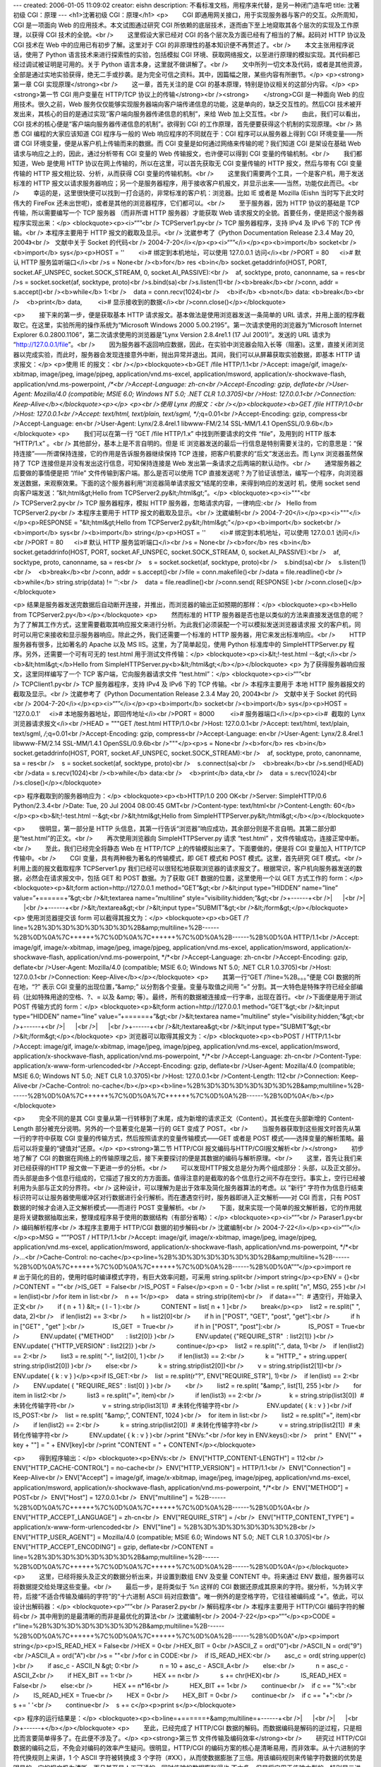 ---
created: 2006-01-05 11:09:02
creator: eishn
description: 不看标准文档，用程序来代替，是另一种闭门造车吧
title: 沈著初级 CGI：原理
---
<h1>沈著初级 CGI：原理</h1>
<p>        CGI 即通用网关接口，用于实现服务器与客户的交互。众所周知，CGI 是一项面向 Web 的应用技术。本文试图通过研究 CGI 所依赖的底层技术，逐而由下至上地窥取其各个层次的实现及工作原理，以获得 CGI 技术的全貌。<br />        这里假设大家已经对 CGI 的各个层次及方面已经有了相当的了解。起码对 HTTP 协议及 CGI 技术在 Web 中的应用已有初步了解。这里对于 CGI 的非原理性的基本知识便不再赘述了。<br />        本文主张用程序说话，使用了 Python 语言技术来进行探索性的实验，包括模拟 CGI 环境、获取网络报文，以至进行原理的模拟实现。其代码都已经过调试被证明是可用的。关于 Python 语言本身，这里就不做讲解了。<br />        文中所列一切文本及代码，或者是其他资源，全部是通过实地实验获得，绝无二手或抄袭。是为完全可信之资料。其中，因篇幅之限，某些内容有所删节。</p>
<p><strong>第一章 CGI 实现原理</strong><br />        这一章，首先关注的是 CGI 的基本原理，特别是协议相关的这部分内容。</p>
<p><strong>第一节 CGI 用户变量在 HTTP/TCP 协议上的传输</strong><br /><strong>        </strong>CGI 是一种面向 Web 的应用技术。很久之前，Web 服务仅仅能够实现服务器端向客户端传递信息的功能，这是单向的，缺乏交互性的。然后CGI 技术被开发出来，其核心的目的是通过实现“客户端向服务器传递信息的机制”，来给 Web 加上交互性。<br />        由此，我们可以看出，CGI 技术的核心便是“客户端向服务器传递信息的机制”。欲得到 CGI 的工作原理，首先便要获得这个机制的实现原理。<br />        
熟悉 CGI 编程的大家应该知道 CGI 程序与一般的 Web 响应程序的不同就在于：CGI 程序可以从服务器上得到 CGI 环境变量——所谓
CGI 环境变量，便是从客户机上传输而来的数据。而 CGI 变量是如何通过网络来传输的呢？我们知道 CGI 是架设在基础 Web
请求与响应之上的，因此，通过分析带有 CGI 变量的 Web 传输报文，也许便可以得到 CGI 变量的传输机制。<br />        我们都知道，Web 是使用 HTTP 协议在网上传输的，所以在这里，可以首先获取无 CGI 变量传输的 HTTP 报文，然后与带有 CGI 变量传输的 HTTP 报文相比较、分析，从而获得 CGI 变量的传输机制。<br />        这里我们需要两个工具，一个是客户机，用于发送标准的 HTTP 报文以请求服务器响应；另一个是服务器程序，用于接收客户机报文，并显示出来——当然，功能仅此而已。<br />        幸运的是，这里很快便可以找到一打合适的，非常标准的客户机：浏览器。比如 IE 或者是 Mozilla (Eishn 当时写下此文时伟大的 FireFox 还未出世呢)，或者是其他的浏览器程序，它们都可以。<br />        至于服务器，因为 HTTP 协议的基础是 TCP 传输，所以需要编写一个 TCP 服务器 （而非所谓 HTTP 服务器）才能获取 Web 请求报文的全貌。首要任务，便是把这个服务器程序实现出来：</p>
<blockquote><p><i>“””<br /> TCPServer1.py<br /> TCP 服务器程序，支持 IPv4 及 IPv6 下的 TCP 传输。<br /> 本程序主要用于 HTTP 报文的截取及显示。<br /> 沈崴参考了《Python Documentation Release 2.3.4 May 20, 2004》<br />   文献中关于 Socket 的代码<br /> 2004-7-20</i></p><p><i>“””</i></p><p><b>import</b> socket<br /><b>import</b> sys</p><p>HOST = ''        <i># 绑定到本机地址，可以使用 127.0.0.1 访问</i><br />PORT = 80      <i># 默认 HTTP 服务监听端口</i><br />s = None<br /><b>for</b> res <b>in</b> socket.getaddrinfo(HOST, PORT, socket.AF_UNSPEC, socket.SOCK_STREAM, 0, socket.AI_PASSIVE):<br />    af, socktype, proto, canonname, sa = res<br />s = socket.socket(af, socktype, proto)<br />s.bind(sa)<br />s.listen(1)<br /><b>break</b><br />conn, addr = s.accept()<br /><b>while</b> 1:<br />    data = conn.recv(1024)<br />    <b>if</b> <b>not</b> data: <b>break</b><br />    <b>print</b> data,         <i># 显示接收到的数据</i><br />conn.close()</p></blockquote>



<p>        接下来的第一步，便是获取基本 HTTP 请求报文。基本做法是使用浏览器发送一条简单的 URL
请求，并用上面的程序截取它。在这里，实验所用的操作系统为“Microsoft Windows 2000
5.00.2195”。第一次请求使用的浏览器为”Microsoft Internet Explorer
6.0.2800.1106”，第二次请求使用的浏览器是”Lynx Version 2.8.4re1.1 (17 Jul 2001)”。发送的
URL 请求为 “http://127.0.0.1/file”。<br />        因为服务器不返回响应数据，因此，在实验中浏览器会陷入长等（阻塞)。这里，直接关闭浏览器以完成实验，而此时，服务器会发现连接意外中断，抛出异常并退出。其间，我们可以从屏幕获取实验数据，即基本 HTTP 请求报文：</p>
<p>使用 IE 的报文：<br /></p><blockquote><b>GET /file HTTP/1.1<br />Accept:
image/gif, image/x-xbitmap, image/jpeg, image/pjpeg,
application/vnd.ms-excel, application/msword,
application/x-shockwave-flash, application/vnd.ms-powerpoint, */*<br />Accept-Language: zh-cn<br />Accept-Encoding: gzip, deflate<br />User-Agent: Mozilla/4.0 (compatible; MSIE 6.0; Windows NT 5.0; .NET CLR 1.0.3705)<br />Host: 127.0.0.1<br />Connection: Keep-Alive</b></blockquote><p></p>
<p><br />使用 Lynx 的报文：<br /></p><blockquote><b>GET /file HTTP/1.0<br />Host: 127.0.0.1<br />Accept: text/html, text/plain, text/sgml, */*;q=0.01<br />Accept-Encoding: gzip, compress<br />Accept-Language: en<br />User-Agent: Lynx/2.8.4rel.1 libwww-FM/2.14 SSL-MM/1.4.1 OpenSSL/0.9.6b</b></blockquote>
<p>        我们可以在第一行 ”GET /file HTTP/1.x” 中找到所要请求的文件 “file”，及用到的 HTTP 版本 “HTTP/1.x” 。<br />        
其他部分，基本上是不言自明的。但是 IE
浏览器发送的最后一行信息是特别需要关注的，它的意思是：“保持连接”——所谓保持连接，它的作用是告诉服务器继续保持 TCP
连接，把客户机要求的“后文”发送出去。而 Lynx 浏览器虽然保持了 TCP 连接但是并没有发出这行信息，可知保持连接是 Web
发出第一条请求之后两端的默认动作。<br />        通常服务器之后要做的事情便是把 “/file” 文件传输到客户端。那么是否可以使用
TCP
直接发送呢？为了验证该想法，编写一个程序，向浏览器发送数据，来观察效果。下面的这个服务器利用“浏览器简单请求报文”结尾的空串，来得到响应的发送时
机，使用 socket send 向客户端发送：”&lt;html&gt;Hello from
TCPServer2.py&lt;/html&gt;”。</p>
<blockquote><p><i>"""<br /> TCPServer2.py<br /> TCP 服务器程序，模拟 HTTP 服务器，忽略请求内容，一律响应:<br />   Hello from TCPServer2.py<br /> 本程序主要用于 HTTP 报文的截取及显示。<br /> 沈崴编制<br /> 2004-7-20</i></p><p><i>"""</i></p><p>RESPONSE = "&lt;html&gt;Hello from TCPServer2.py&lt;/html&gt;"</p><p><b>import</b> socket<br /><b>import</b> sys<br /><b>import</b> string</p><p>HOST = ''        <i># 绑定到本机地址，可以使用 127.0.0.1 访问</i><br />PORT = 80      <i># 默认 HTTP 服务监听端口</i><br />s = None<br /><b>for</b> res <b>in</b> socket.getaddrinfo(HOST, PORT, socket.AF_UNSPEC, socket.SOCK_STREAM, 0, socket.AI_PASSIVE):<br />    af, socktype, proto, canonname, sa = res<br />    s = socket.socket(af, socktype, proto)<br />    s.bind(sa)<br />    s.listen(1)<br />    <b>break</b><br />conn, addr = s.accept()<br />file = conn.makefile()<br />data = file.readline()<br /><b>while</b> string.strip(data) != '':<br />    data = file.readline()<br />conn.send( RESPONSE )<br />conn.close()</p></blockquote>




<p> 结果是服务器发送完数据后自动断开连接，并推出，而浏览器的输出正如预期的那样：</p>
<blockquote><p><b>Hello from TCPServer2.py</b></p></blockquote>
<p>        然而标准的 HTTP
服务器是否也是以类似的方法来直接发送信息的呢？为了了解其工作方式，这里需要截取其响应报文来进行分析。为此我们必须装配一个可以模拟发送浏览器请求报
文的客户机，同时可以用它来接收和显示服务器响应。除此之外，我们还需要一个标准的 HTTP 服务器，用它来发出标准响应。<br />        HTTP 服务器有很多，比如著名的 Apache 以及 MS IIS。这里，为了简单起见，使用 Python 标准库中的 SimpleHTTPServer.py 程序。另外，还需要一个可有可无的 test.html 用于测试文件传输：</p>
<blockquote><p><i>&lt;!-test.html --&gt;</i><br /><b>&lt;html&gt;</b>Hello from SimpleHTTPServer.py<b>&lt;/html&gt;</b></p></blockquote>
<p> 为了获得服务器响应报文，这里同样编写了一个 TCP 客户端，它向服务器请求文件 “test.html”：</p>
<blockquote><p><i>“””<br /> TCPClient1.py<br /> TCP 服务器程序，支持 IPv4 及 IPv6 下的 TCP 传输。<br /> 本程序主要用于 本地 HTTP 服务器报文的截取及显示。<br /> 沈崴参考了《Python Documentation Release 2.3.4 May 20, 2004》<br />   文献中关于 Socket 的代码<br /> 2004-7-20</i></p><p><i>“””</i></p><p><b>import</b> socket<br /><b>import</b> sys</p><p>HOST = '127.0.0.1'     <i># 本地服务器地址，即回传地址</i><br />PORT = 8000         <i># 服务器端口</i></p><p><i>#  截取的 Lynx 浏览器请求报文</i><br />HEAD = """GET /test.html HTTP/1.0<br />Host: 127.0.0.1<br />Accept: text/html, text/plain, text/sgml, */*;q=0.01<br />Accept-Encoding: gzip, compress<br />Accept-Language: en<br />User-Agent: Lynx/2.8.4rel.1 libwww-FM/2.14 SSL-MM/1.4.1 OpenSSL/0.9.6b<br />"""</p><p>s = None<br /><b>for</b> res <b>in</b> socket.getaddrinfo(HOST, PORT, socket.AF_UNSPEC, socket.SOCK_STREAM):<br />    af, socktype, proto, canonname, sa = res<br />    s = socket.socket(af, socktype, proto)<br />    s.connect(sa)<br />    <b>break</b><br />s.send(HEAD)<br />data = s.recv(1024)<br /><b>while</b> data:<br />    <b>print</b> data,<br />    data = s.recv(1024)<br />s.close()</p></blockquote>





<p> 程序截取到的服务器响应为：</p>
<blockquote><p><b>HTTP/1.0 200 OK<br />Server: SimpleHTTP/0.6 Python/2.3.4<br />Date: Tue, 20 Jul 2004 08:00:45 GMT<br />Content-type: text/html<br />Content-Length: 60</b></p><p><b>&lt;!-test.html --&gt;<br />&lt;html&gt;Hello from SimpleHTTPServer.py&lt;/html&gt;</b></p></blockquote>

<p>        很明显，第一部分是 HTTP 头信息，其第一行告诉“浏览器”响应成功，其余部分则是不言自明。其第二部分即是“test.html”的正文。<br />        再次使用浏览器向 SimpleHTTPServer.py 请求 “test.html” ，文件传输成功，连接正常中断。<br />        至此，我们已经完全将静态 Web 在 HTTP/TCP 上的传输模拟出来了。下面要做的，便是将 CGI 变量加入 HTTP/TCP 传输中。<br />        CGI 变量，具有两种极为著名的传输模式，即 GET 模式和 POST 模式。这里，首先研究 GET 模式。<br />        
利用上面的报文截取程序 TCPServer1.py
我们已经可以很轻松地获取浏览器的请求报文了。根据常识，客户机向服务器发送的数据，必然会在请求报文中，包括 GET 和 POST 数据。为了获取
GET 数据的位置，这里使用一个以 GET 方式工作的 form：</p>
<blockquote><p>&lt;form action=http://127.0.0.1 method=”GET”&gt;<br />&lt;input type=”HIDDEN” name=”line” value=”+======+”&gt;<br />&lt;textarea name=”multiline” style=”visibility:hidden;”&gt;<br />+------+<br />|      |<br />|      |<br />+------+<br />&lt;/textarea&gt;<br />&lt;input type=”SUBMIT”&gt;<br />&lt;/form&gt;</p></blockquote>
<p> 使用浏览器提交该 form 可以截得其报文为：</p>
<blockquote><p><b>GET
/?line=%2B%3D%3D%3D%3D%3D%3D%2B&amp;multiline=%2B------%2B%0D%0A%7C++++++%7C%0D%0A%7C++++++%7C%0D%0A%2B------%2B%0D%0A
HTTP/1.1<br />Accept: image/gif, image/x-xbitmap, image/jpeg,
image/pjpeg, application/vnd.ms-excel, application/msword,
application/x-shockwave-flash, application/vnd.ms-powerpoint, */*<br />Accept-Language: zh-cn<br />Accept-Encoding: gzip, deflate<br />User-Agent: Mozilla/4.0 (compatible; MSIE 6.0; Windows NT 5.0; .NET CLR 1.0.3705)<br />Host: 127.0.0.1<br />Connection: Keep-Alive</b></p></blockquote>
<p>        其第一行“GET /?line=%2B。。。”便是 CGI 数据的所在地，“?” 表示 CGI
变量的出现位置，”&amp;” 以分割各个变量。变量与取值之间用 ”=” 分割。其一大特色是特殊字符已经全部编码（比如特殊用途的空格、?、=
以及 &amp; 等）。最终，所有的数据被连接成一行字串，出现在首行。<br />下面便是用于测试 POST 传输方式的 form：</p>
<blockquote><p>&lt;form action=http://127.0.0.1 method=”GET”&gt;<br />&lt;input type=”HIDDEN” name=”line” value=”+======+”&gt;<br />&lt;textarea name=”multiline” style=”visibility:hidden;”&gt;<br />+------+<br />|      |<br />|      |<br />+------+<br />&lt;/textarea&gt;<br />&lt;input type=”SUBMIT”&gt;<br />&lt;/form&gt;</p></blockquote>
<p> 浏览器可以取得其报文为：</p>
<blockquote><p><b>POST / HTTP/1.1<br />Accept: image/gif,
image/x-xbitmap, image/jpeg, image/pjpeg, application/vnd.ms-excel,
application/msword, application/x-shockwave-flash,
application/vnd.ms-powerpoint, */*<br />Accept-Language: zh-cn<br />Content-Type: application/x-www-form-urlencoded<br />Accept-Encoding: gzip, deflate<br />User-Agent: Mozilla/4.0 (compatible; MSIE 6.0; Windows NT 5.0; .NET CLR 1.0.3705)<br />Host: 127.0.0.1<br />Content-Length: 112<br />Connection: Keep-Alive<br />Cache-Control: no-cache</b></p><p><b>line=%2B%3D%3D%3D%3D%3D%3D%2B&amp;multiline=%2B------%2B%0D%0A%7C++++++%7C%0D%0A%7C++++++%7C%0D%0A%2B------%2B%0D%0A</b></p></blockquote>

<p>        完全不同的是其 CGI 变量从第一行转移到了末尾，成为新增的请求正文（Content）。其长度在头部新增的 Content-Length 部分被充分说明。另外的一个显著变化是第一行的 GET 变成了 POST。<br />        当服务器获取到这些报文时首先从第一行的字符中获取 CGI 变量的传输方式，然后按照请求的变量传输模式——GET 或者是 POST 模式——选择变量的解析策略。最后可以将变量的“键值对”还原。</p>
<p><strong>第二节 HTTP/CGI 报文编码与HTTP/CGI报文解析<br /></strong>        初步地了解了 CGI 的数据在网络上的传输原理之后，接下来要探讨的便是其数据的编码与解析原理。<br />        这里，首先让我们来对已经获得的HTTP 报文做一下更进一步的分析。<br />        可以发现HTTP报文总是分为两个组成部分：头部，以及正文部分。而头部是由多个信息行组成的，它描述了报文的方方面面。值得注意的是截取的各个信息行之间不存在空行。事实上，空行已经被利用为头部与正文的分界符。<br />        
这种设计，可以理解为是出于效率及简化服务器算法的考虑。以 ”新行”
字符作为信息行结束标识符可以让服务器使用缓冲区对行数据进行全行解析。而在遭遇空行时，服务器即进入正文解析——对 CGI 而言，只有 POST
数据的时候才会进入正文解析模式——而进行 POST 变量解析。<br />        下面，就来实现一个简单的报文解析器，它的作用就是将关键数据抽取出来，整理成程序易于使用的数据结构（有部分省略）：</p>
<blockquote><p><i>“””<br /> Paraser1.py<br /> 编码解析程序<br /> 本程序主要用于 HTTP/CGI 数据的初步解码<br /> 沈崴编制<br /> 2004-7-22</i></p><p><i>“””</i></p><p>MSG = “””POST / HTTP/1.1<br />Accept: image/gif,
image/x-xbitmap, image/jpeg, image/pjpeg, application/vnd.ms-excel,
application/msword, application/x-shockwave-flash,
application/vnd.ms-powerpoint, */*<br />…<br />Cache-Control: no-cache</p><p>line=%2B%3D%3D%3D%3D%3D%3D%2B&amp;multiline=%2B------%2B%0D%0A%7C++++++%7C%0D%0A%7C++++++%7C%0D%0A%2B------%2B%0D%0A”””</p><p>import re       # 出于简化的目的，使用时临时编译模式字符，有巨大效率问题，可采用 string.split<br />import string</p><p>ENV = {}<br />CONTENT = ""<br />IS_GET  = False<br />IS_POST = False</p><p>n = 0 - 1<br />list = re.split( "\n", MSG, 255 )<br />l = len(list)<br />for item in list:<br />    n += 1</p><p>    data = string.strip(item)<br />    if data=="":  # 遇空行，开始录入正文<br />        if ( n + 1 ) &lt;= ( l - 1 ):<br />            CONTENT = list[ n + 1 ]<br />        break</p><p>    list2 = re.split(" ", data, 2)<br />    if len(list2) == 3:<br />        h = list2[0]<br />        if h in ["POST", "GET", "post", "get"]:<br />            if h in ["GET" , "get" ]:<br />                IS_GET  = True<br />            if h in ["POST", "post"]:<br />                IS_POST = True<br />            ENV.update( {"METHOD"       : list2[0]} )<br />            ENV.update( {"REQUIRE_STR"  : list2[1]} )<br />            ENV.update( {"HTTP_VERSION" : list2[2]} )<br />            continue</p><p>    list2 = re.split(":", data, 1)<br />    if len(list2) == 2:<br />        list3 = re.split( "-", list2[0], 1 )<br />        if len(list3) == 2:<br />            k = "HTTP_" + string.upper( string.strip(list2[0]) )<br />        else:<br />            k = string.strip(list2[0])<br />        v = string.strip(list2[1])<br />        ENV.update( { k : v } )</p><p>if IS_GET:<br />    list = re.split(r"\?", ENV["REQUIRE_STR"], 1)<br />    if len(list) == 2:<br />        ENV.update( { "REQUIRE_RES" : list[0] } )<br />        <br />        list2 = re.split( "&amp;", list[1], 255 )<br />        for item in list2:<br />            list3 = re.split("=", item)<br />            if len(list3) == 2:<br />                k = string.strip(list3[0])  # 未转化传输字符<br />                v = string.strip(list3[1])  # 未转化传输字符<br />                ENV.update( { k : v } )<br />if IS_POST:<br />    list = re.split( "&amp;", CONTENT, 1024 )<br />    for item in list:<br />        list2 = re.split("=", item)<br />        if len(list2) == 2:<br />            k = string.strip(list2[0])  # 未转化传输字符<br />            v = string.strip(list2[1])  # 未转化传输字符<br />            ENV.update( { k : v } )<br />print "ENVs:"<br />for key in ENV.keys():<br />    print "  ENV[\"" + key + "\"] = " + ENV[key]<br />print "CONTENT = " + CONTENT</p></blockquote>










<p>        得到程序输出：</p>
<blockquote><p>ENVs:<br />  ENV["HTTP_CONTENT-LENGTH"] = 112<br />  ENV["HTTP_CACHE-CONTROL"] = no-cache<br />  ENV["HTTP_VERSION"] = HTTP/1.1<br />  ENV["Connection"] = Keep-Alive<br /> 
ENV["Accept"] = image/gif, image/x-xbitmap, image/jpeg, image/pjpeg,
application/vnd.ms-excel, application/msword,
application/x-shockwave-flash, application/vnd.ms-powerpoint, */*<br />  ENV["METHOD"] = POST<br />  ENV["Host"] = 127.0.0.1<br />  ENV["multiline"] = %2B------%2B%0D%0A%7C++++++%7C%0D%0A%7C++++++%7C%0D%0A%2B------%2B%0D%0A<br />  ENV["HTTP_ACCEPT_LANGUAGE"] = zh-cn<br />  ENV["REQUIRE_STR"] = /<br />  ENV["HTTP_CONTENT_TYPE"] = application/x-www-form-urlencoded<br />  ENV["line"] = %2B%3D%3D%3D%3D%3D%3D%2B<br />  ENV["HTTP_USER_AGENT"] = Mozilla/4.0 (compatible; MSIE 6.0; Windows NT 5.0; .NET CLR 1.0.3705)<br />  ENV["HTTP_ACCEPT_ENCODING"] = gzip, deflate<br />CONTENT = line=%2B%3D%3D%3D%3D%3D%3D%2B&amp;multiline=%2B------%2B%0D%0A%7C++++++%7C%0D%0A%7C++++++%7C%0D%0A%2B------%2B%0D%0A</p></blockquote>
<p>        这里，已经将报头及正文的数据分析出来，并设置到数组 ENV 及变量 CONTENT 中。将来通过 ENV 数组，服务器可以将数据提交给处理这些变量。<br />        最后一步，是将类似于 %n 这样的 CGI 数据还原成其原来的字符。据分析，%为转义字符，后接“不适合传输及编码的字符”的“十六进制 ASCII 码对应数值”。唯一例外的是空格字符，它往往被编码成 “+”。依此，可以设计出解码器：</p>
<blockquote><p>“””<br /> Paraser2.py<br /> 解码程序<br /> 本程序主要用于 HTTP/CGI 编码字符的解码<br /> 其中用到的是最清晰的而非是最优化的算法<br /> 沈崴编制<br /> 2004-7-22</p><p>“””</p><p>CODE = r"line=%2B%3D%3D%3D%3D%3D%3D%2B&amp;multiline=%2B------%2B%0D%0A%7C++++++%7C%0D%0A%7C++++++%7C%0D%0A%2B------%2B%0D%0A"</p><p>import string</p><p>IS_READ_HEX = False<br />HEX = 0<br />HEX_BIT = 0<br />ASCII_Z = ord("0")<br />ASCII_N = ord("9")<br />ASCII_A = ord("A")<br />s = ""<br />for c in CODE:<br />    if IS_READ_HEX:<br />        asc_c = ord( string.upper(c) )<br />        if asc_c - ASCII_N &gt; 0:<br />            n = 10 + asc_c - ASCII_A<br />        else:<br />            n = asc_c - ASCII_Z<br />        if HEX_BIT == 1:<br />            HEX += n<br />            s += chr(HEX)<br />            IS_READ_HEX = False<br />        else:<br />            HEX += n*16<br />            HEX_BIT += 1<br />        continue<br />    if c == "%":<br />        IS_READ_HEX = True<br />        HEX = 0<br />        HEX_BIT = 0<br />        continue<br />    if c == "+":<br />        s += ' '<br />        continue<br />    s += c</p><p>print s</p></blockquote>





<p> 程序的运行结果是：</p>
<blockquote><p><b>line=+======+&amp;multiline=+------+<br />|      |<br />|      |<br />+------+</b></p></blockquote>
<p>        至此，已经完成了 HTTP/CGI 数据的解码。而数据编码是解码的逆过程，只是相比而言要简单得多了。在此便不涉及了。</p>
<p><strong>第三节 文件传输及编码效率</strong><br />        研究过 HTTP/CGI
数据的编码之后，不免会对编码的效率产生疑问。很明显，HTTP/CGI 的编码方案的核心是清晰易用，而非效率。从十六进制的字符代换规则上来讲，1
个 ASCII 字符被转换成 3
个字符（#XX），从而使数据膨胀了三倍。用该编码规则来传输字符数据的优势是明显的，它的报文极为清晰，而且甚至是人工可读的，同时传输的数据膨胀得也
不太多。但是将它用于传输大型的，特别是二进制的文件却是非常不明智的。象二进制的文件，大多数的数据是需要转换的非显示字符，所以数据会明显地膨胀。<br />        因此，可以假定 HTTP/CGI 对文件的传输采用了更为高效的编码。<br />        这里，就试着使用前面的报文截取工具来截取包含文件的传输报文——首先上场的是文本文件。下面就使用 IE 来进行文件发送。<br />        这是发送的文件的内容（这里取名为 doc.gif ，当然，不是图片）：</p>
<p><a href="mailto:1234abcd%21@#$">1234abcd!@#$</a>()-=:”</p>
<p> 这是发送表单：</p>
<p>&lt;html&gt;<br />&lt;form enctype="multipart/form-data" action="<a href="http://127.0.0.1/">http://127.0.0.1</a>" method="post"&gt;<br />&lt;input type="file" name="test_file"&gt;&lt;br&gt;<br />&lt;input type="submit"&gt;<br />&lt;/form&gt;<br />&lt;/html&gt;</p>
<p> 由此获得报文（节选）：</p>
<p>POST / HTTP/1.1<br />Accept: image/gif,
image/x-xbitmap, image/jpeg, image/pjpeg, application/vnd.ms-excel,
application/msword, application/x-shockwave-flash,
application/vnd.ms-powerpoint, */*<br />…<br />Content-Type: multipart/form-data; boundary=---------------------------7d439d362703b2<br />…<br />Cache-Control: no-cache</p>
<p>-----------------------------7d439d362703b2<br />Content-Disposition: form-data; name="test_file"; filename="D:\home\project\CGI 工作原理\doc.gif"<br />Content-Type: text/plain</p>
<p><a href="mailto:1234abcd%21@#$">1234abcd!@#$</a>()-=:”<br />-----------------------------7d439d362703b2--</p>
<p>        很明显，文件使用一个长标识串（”---------------------------7d439d362703b2”）来将
文件与正文分离出来。因为标识串被设计为是“文件中所没有的串”可以有效地分离文件，因此，在标识的范围，可以直接传输文件字符，而不用对它编码。<br />        在获得了编码方案之后，又进行了二进制文件的传输实验，过程在这里就省略了，其结果与文本传输没有任何不同。<br />        这似乎是一种优异的解决方法，既顾及了编码的清晰及易用性，又顾及了编码效率。然而，我们知道，一劳永逸的解决方案总是难求，问题总会在适当的时候层出不穷。<br /> 在许多年后，CGI 技术与新兴的 XML 技术开始结合。不久便产生了 XML-RPC 及 SOAP 这些规范。它们使用 XML 格式对数据进行封装，于是，便引入了意想不到的编码问题。这里，尤以 XML-RPC 为甚。<br />        首先建立 XML-RPC 服务器：</p>
<p>“””<br /> XMLRPCClient1.py<br /> 沈崴编制<br /> 2004-7-23</p>
<p>“””</p>
<p>import xmlrpclib<br />server = xmlrpclib.Server("<a href="http://127.0.0.1/">http://127.0.0.1</a>");<br />result = server.test("Hello from client.")</p>
<p> 如法炮制出请求报文：</p>
<p>POST /RPC2 HTTP/1.0<br />Host: 127.0.0.1<br />User-Agent: xmlrpclib.py/1.0.1 (by <a href="http://www.pythonware.com/">www.pythonware.com</a>)<br />Content-Type: text/xml<br />Content-Length: 166</p>
<p>&lt;?xml version='1.0'?&gt;<br />&lt;methodCall&gt;<br />&lt;methodName&gt;test&lt;/methodName&gt;<br />&lt;params&gt;<br />&lt;param&gt;<br />&lt;value&gt;&lt;string&gt;Hello from client.&lt;/string&gt;&lt;/value&gt;<br />&lt;/param&gt;<br />&lt;/params&gt;<br />&lt;/methodCall&gt;</p>
<p>        我想聪明的大家应该已经猜到，HTTP/CGI 编码方案本身是支持在报文正文中传递二进制数据及文件的——问题出在
XML-RPC 协议本身：它只支持 ASCII 码传输。这会使我们立即联想到使用 Base64 编码二进制数据。当然，这无疑是 XML-RPC
协议本身的一个巨型 BUG。<br />        至此，可以发现 HTTP/CGI
编码方案是以清晰性和易用性为设计的主导思想。其中并不包含加密及压缩的行为，一切基本上都是原汁原味的明文传输，然而这未必就是缺点。我们可以在传输之
前预先将数据进行加密和压缩，毕竟，HTTP/CGI 编码协定只负责传输，仅此而已。</p>
<p><strong>第四节 标准 CGI 与缓冲 CGI ：</strong><br />        向外部程序传递客户数据并接收其输出<br />        
当然，服务器自己全程处理所有的用户请求是不现实的，所以在现实生活中，服务器都习惯把客户请求提交给外部的 CGI
程序（或模块），然后再将它的处理结果返回给客户。确实，这是唯一可行的办法。但是问题也随之产生：服务器该怎样接口 CGI 处理程序？<br />        
（从作者 ”沈崴” 的个人观点出发）可能首先想到的是动态连接方式，亦即将 CGI
程序编译成共享库，对它进行运行期调用。或者使用解释型语言技术中的 eval 或者 exec
方法调用外部脚本或脚本中的处理函数。这都是可行的，并且也是曾经广泛实现的。然而这些方法与服务器的整合仍然过于紧密。最后，标准 CGI
作为一种被广泛接受的规范出现了，同时，大量的 CGI 处理工具向它靠拢。以至于在现实生活中，作为服务器就一定要提供标准 CGI
的接口，才成其为名正言顺的 CGI 服务器。标准CGI的概念，在此自然无须再阐述了。这里主要来研究一下它的实现。<br />        CGI 服务器端的核心问题，除了与客户端的交互，就是解决 CGI 变量及 CGI 响应在服务器与 CGI 程序间的传递。而标准 CGI 便是通过系统的标准调用来实现的。<br />        使用到的系统标准调用，主要包括系统环境变量的设置与读取，和标准输出。其中，环境变量负责向 CGI 程序传递客户的 CGI 请求数据，标准输出负责由 CGI 程序向服务器传递 CGI 响应数据。<br />        这里先将这一过程模拟出来。下面这个程序由服务器端和 CGI 程序<br />服务器端：</p>
<p>“””<br /> CGIDataTrans1.py<br /> 模拟调用外部 CGI 程序<br />  使用环境变量传递数据，使用标准输出返回数据。<br /> 沈崴编制<br /> 2004-7-23</p>
<p>“””</p>
<p>class TMyOut:<br />    def __init__(self):<br />        self.__s = ""<br />    def write(self, s):<br />        self.__s += s<br />    def readall(self):<br />        return self.__s</p>
<p>import sys<br />import os<br />myout = TMyOut()<br />save_stdout = sys.stdout</p>
<p>env = { "A1" : "Hello", "A2" : "world" }<br />os.environ.update(env)   # 设置环境变量<br />sys.stdout = myout  # 标准输出重定向</p>
<p>execfile("cgi_hello.py")</p>
<p>sys.stdout = save_stdout<br />print "myout : " + myout.readall()<br />raw_input()</p>
<p> CGI 程序：</p>
<p>“””<br /> cgi_hello.py<br /> 模拟 CGI 程序<br /> 沈崴编制<br /> 2004-7-23</p>
<p>“””</p>
<p>import os<br />s = os.environ["A1"] + " " + os.environ["A2"] + "!"<br />print s</p>
<p>        正如预料的那样，程序输出：</p>
<p>Hello world!</p>
<p>        实验成功。<br />        下面要做的，就是完成一个更为正规的实现。所谓“更为正规的实现”就是搞出一个支持多种编程语言的方案。介于 Win32 平台至今没有支持 fork ，所以这里使用管道来实现。</p>
<p>”””<br /> CallCGI2.py<br /> 使用管道实现模拟调用外部 CGI 程序<br />  使用环境变量传递数据，使用标准输出返回数据。<br /> 沈崴编制<br /> 2004-7-23</p>
<p>“””</p>
<p>import os<br />env = { "A1" : "Hello", "A2" : "world" }<br />os.environ.update(env)<br />fo = os.popen2("cgi_hello.exe")[1]<br />s  = fo.read()<br />fo.close()<br />print s</p>
<p> 下面是使用 C/C++ 语言编写的 CGI 程序，最后将其编译为 cgi_hello.exe 进行调用：</p>
<p>/*<br /> * cgi_hello.cpp<br /> * 模拟 CGI 程序<br /> * 沈崴编制<br /> * 2004-7-23<br /> */</p>
<p>#include &lt;iostream&gt;<br />#include &lt;stdlib.h&gt;</p>
<p>int main(int argc, char *argv[])<br />{<br />        char *A1, *A2;<br />        A1 = getenv("A1");<br />        A2 = getenv("A2");<br />        printf("%s %s!", A1, A2); <br />        return 0;<br />}</p>
<p>        亦如预料的那样，再次，程序输出：</p>
<p>Hello world!</p>
<p>        实验成功——当然，创建 ”cgi_hello.bat” ，内容是：@echo Hello world!，然后使用相同的方法来调用，也同样可以成功。<br />        最后，在 Unix 平台上，可以使用 fork 来实现（有部分省略）：</p>
<p>“””<br /> CallCGI3.py<br /> 使用多进程实现模拟调用外部 CGI 程序<br />  使用环境变量传递数据，使用标准输出返回数据。<br /> 沈崴编制<br /> 2004-7-23</p>
<p>“””</p>
<p>class TMyOut:<br />    …</p>
<p>import os<br />fo = TMyOut()<br />os.environ.update( { "A1" : "Hello", "A2" : "world" } )</p>
<p>os.fork()<br />os.dup2(fo, 1)<br />os.execve("cgi_hello", "", os.environ)</p>
<p>        至此，标准 CGI 中服务器与 CGI 程序间的数据交换原理，已经实现了。它可以通过标准接口调用一切支持标准 CGI
流程的外置程序，比如 PHP ASP C Shell Perl 等等。再加上前面所述的服务器与客户端通信、服务器 CGI 请求数据解析、CGI
响应报文的编码及生成，一个完整的标准 CGI 流程已经完成。<br />        除了标准 CGI
之外，世界上还存在着一种定义比较模糊的“缓冲 CGI”，它的机制是在服务器和 CGI
程序之间，加上一个输入输出缓冲区和一个缓冲区操作程序，通过他们，服务器与 CGI 程序进行数据交换。因为缓冲 CGI
并无特别的标准存在，所以，在此不深入研究了。</p>
<p><strong>第五节 加密，验证，还有其他的一些没有涉及到的 CGI 相关内容</strong><br />        上面，探讨了 CGI 的实现原理，包括数据传输及编码，服务器与 CGI 程序的数据交换等内容。其中所涉及到的数据，都是明文传输的，服务器也未对客户进行验证。下面，就对 CGI 数据的加密，及用户认证进行一点研讨。<br />        
我们都知道，建立两端通信真正有效的加密方式是公钥加密，但是其速度很慢，与之相反的是基于对称密钥体系的加密，它很快，但是无法用于建立通信，所以说，
在现实中，通信必然会混合这两种加密方式。它应该首先建立在公钥认证上，而后通过公钥认证的通信交换对称密钥，然后通过对称密钥体系建立数据传输。这是基
本的原理，但投入实用之前，还需整合数字证书及传输检测等技术，才能得到所需的安全性。<br />        在实际应用中，经常使用的一种加密传输方案是 SSL。由于这是一套比较复杂的方案，这里不便详细研究。<br />        
那么加密协议处于整个 HTTP/CGI
传输的哪一个层次中呢？为此，试着在浏览器中输入。”https://127.0.0.1:80”，以截取它发出的报文。结果，截取到一系列二进制字符，
至此已经完全可以猜测到 HTTP/CGI 数据传输是建立在 SSL 通信之上的，而非加密数据嵌入 HTTP/CGI 报文的这种情况。<br />        
有时候，服务器会要求客户提供身份验证信息。当然，可以通过 GET 和 POST 提交身份信息，但是显然也可以直接通过 HTTP
头部提供：这就是著名的 HTTP 头验证。HTTP
头部验证的实现非常简单，只需在头部添加用户、密码两项就可以了，服务器可以很容易地扩展出这个功能，在此也不赘述了。<br />        另外，据说新版的 HTTP 协议支持在一次 TCP 连接中进行多次报文交换，这里，对该项技术的必要性和实用性表示怀疑——当然，这是针对服务器明显的负载过重而言的。<br />        HTTP
还支持断点续传和多线程传输，这是通过在报头中添加 RANGE 信息条实现的，该信息行标明了返回内容数据的起始比特和结束比特。如同 HTTP
头部验证，既然服务器已经能够分析报文头部了，实现这个功能是非常容易的。同样，在客户端也是非常容易实现的。这里便不再赘述。<br />        最后，除了 form 之外，CGI 的输入方式还有 ISINDEX 一种，是非常不常用的。包括 HTML 及 MIME 在内的这几项技术和规范因为已经是普及的教育了，在这里也不作介绍了。</p>
<p><strong>第二章 CGI 服务器</strong><br />        如果要对 CGI 的工作原理作进一步的研究，那就需要深入 CGI 服务器的内部进行一番探究了。这一章，主要对服务器的实现进行探讨。</p>
<p><strong>第一节 速度瓶颈和性能提升</strong><br />        如果是一台 CGI 服务器，自然不能对工作和响应的速度置若罔闻。那么瓶颈和性能提升的空间在哪里呢？</p>
<p>1·CGI MIME 字符转换（非Multipart/Form-Data 类型的传输）<br />        既然是 CGI 服务器，当然要频繁处理客户端传输而来的数据，而大多数，是以 “%” 打头的十六进制数据。对这些数据的解析和转换，直接关系到响应的速度。在这种情况下，必须使用一点编程技巧了。<br /> 在 Python 中，如果没有特殊原因，urllib 中 quote_plus 及 unquote_plus 函数可以完全胜任这项工作。</p>
<p>2·容错式报文分析<br />        CGI 作为崇尚自由的互联网的技术家族中的一员，自然应该支持松散的，相对宽松的报文格式——即使报文不规范，甚至是有错误，也可以识别出来。但是要是真的那样做了，这就会变成一个大大的性能瓶颈。<br />        从另外一个方面来说，真要实现容错，也不是非常容易的。经过多次尝试，发现使用象上一节中的底层字符操作方法，做出一个具有起码速度性能的实现也是很困难的。<br />        于是求助于模式匹配的方法：</p>
<p>”””<br /> CGIServer.py part1<br /> 模式处理报文头部<br />及进行客户 CGI 变量解析<br /> 沈崴编制<br /> 2004-7-28<br />”””</p>
<p>import os     as __os<br />import time   as __time<br />import re     as __re<br />import string as __string<br />from _CGIServer import h2c</p>
<p>MAX_DATA_SIZE  = 1024 * 1024 * 10<br />MAX_DATA_COUNT = 256<br />CHAR_DIRTREE = "\\"</p>
<p>def parase_first_line( s ):<br /> # 解析 HTTP 报头第一行<br />    p = __re.compile( r"^ *(?P&lt;METHOD&gt;[^ ]+) *" )<br />    m = p.match( s )<br />    if( m ):<br />        METHOD = __string.upper( m.groupdict()["METHOD"] )<br />        if(   METHOD == "GET"  ):<br />           
p = __re.compile( r"^ *(?P&lt;METHOD&gt;[^ ]+) *(?P&lt;URL&gt;[^ \?]+)
*\? *(?P&lt;GET_DATA&gt;[^ \?]+) *(?P&lt;HTTP_VERSION&gt;[^ ]+) *$" )<br />            m = p.match( s )<br />            if( m ):<br />                d = m.groupdict()<br />                d.update( { "TYPE" : "GET", "METHOD" : "GET" } )<br />                return d<br />            p = __re.compile( r"^ *(?P&lt;METHOD&gt;[^ ]+) *(?P&lt;URL&gt;[^ ]+) *(?P&lt;HTTP_VERSION&gt;[^ ]+) *$" )<br />            m = p.match( s )<br />            if( m ):<br />                d = m.groupdict()<br />                d.update( { "TYPE" : "GET", "METHOD" : "GET" } )<br />                return d<br />        elif( METHOD == "POST" ):<br />            p = __re.compile( r"^ *(?P&lt;METHOD&gt;[^ ]+) *(?P&lt;URL&gt;[^ ]+) *(?P&lt;HTTP_VERSION&gt;[^ ]+) *$" )<br />            m = p.match( s )<br />            if( m ):<br />                d = m.groupdict()<br />                d.update( { "METHOD" : "POST", "TYPE" : "POST" } )<br />                return d<br />    return None</p>
<p>def parase_head_line( s ):<br /> # 解析除第一行外的 HTTP 报头<br />    items = __re.split( r";", s, MAX_DATA_COUNT )<br />    r = {}<br />    for item in items:<br />        p = __re.compile( r"^ *(?P&lt;KEY&gt;[^ :=]+) *[:=] *(?P&lt;VALUE&gt;[^ ]+) *" )<br />        m = p.match( item, 0 )<br />        if( m ):<br />            d = m.groupdict()<br />            if( len( d["KEY"] ) &gt; 64 ):<br />                return None<br />            p = __re.compile( r"^ *[^-]+-" )<br />            m = p.match( d["KEY"] )<br />            if( m ):<br />                r.update( { "HTTP_" + __string.upper( d["KEY"] ) : d["VALUE"] } )<br />                r.update( { __string.upper( __string.replace( d["KEY"], '-', '_' ) ) : d["VALUE"] } )</p>
<p><br />    if r != {}:<br />        return r<br />    return None</p>
<p>def parase_normal_data( s ):<br /> # 解析客户传递的 CGI 变量<br />    items = __re.split( r"&amp;", s, MAX_DATA_COUNT )<br />    p = __re.compile(r"^(?P&lt;KEY&gt;[^=]+)=(?P&lt;VALUE&gt;[^=]+)$")<br />    r = {}<br />    for item in items:<br />        m = p.match( item )<br />        if( m ):<br />            d = m.groupdict()<br />            r.update( { h2c( d["KEY"] ) : h2c( d["VALUE"] ) } )<br />    if r != {}:<br />        return r<br />return None</p>
<p>        很勉强，它可以处理除了拼写错误之外的几乎所有的报文了。它的速度完全依赖于模式处理模块的运行速度，这似乎是目前少数可行的方法之一了。把速度与模式技术发展绑在一起，随着该技术的发展，不断获益。<br />        不过可以理解的是当前的商用服务器并不需要这个级别的容错性能，他们将对标准报文格式进行特别优化以提升性能。<br />        当然容易遗忘的是容错技术的真正困难在于：安全性。复杂的算法必然造成巨大安全漏洞；同时，性能上一有拖沓，极易被利用，被作为报文炸弹的标靶。</p>
<p>3·大部头数据与 Multipart/Form-Data<br />        我们都知道，标准 CGI 通过环境变量传递数据，但是如果数据巨大呢？<br />        如果将数据直接放进环境变量，似乎是可行的，但前提是需要系统支持，大开环境变量缓冲区。这时，资源负载完全转移到操作系统中。<br />        
如果让我们来设计操作系统，肯定不至于蠢到直接把数据储存在内存中——起码使用虚拟内存来储存。一般而言操作系统必然会将数据转存在外部的临时文件中——
而本来意义上的环境变量，实在是应该储存在内存中才是啊——所以，理应假定处理大部头数据是操作系统所不情愿的。<br />        好了，轮到服务器处理了。<br />        如何设计数据存储策略，一个不用想就知道的方案是将数据保存在外部的临时文件中，然后设置环境变量指向该文件。此，之谓“服务器扩展”——也就是说，如果服务器设计师是我们，那我们自然可以发挥天马行空的想象力搞出一套非常漂亮的方案和机制来。<br />        对付大型数据，主要的战场是 Multipart/Form-Data ，因为它开门见山就承认自己是大部头了，而其他格式的数据如果超出规定大小顶多可以说它超过规定缓冲长度而不理它。<br />在第一章，已经见识过这种格式的数据报了，现在，便来解析它：</p>
<p> </p>
<p>”””<br /> CGIServer.py part2<br /> 处理 Multipart/Form-Data 格式数据<br />  其中parase_multipart_form_data_body<br />因为时间原因，未完全解密传输格式，<br />这对文本数据影响较小，但对二进制数据的还原影响较大。<br /> 沈崴编制<br /> 2004-7-28<br />”””</p>
<p>import os     as __os<br />import time   as __time<br />import re     as __re<br />import string as __string<br />from _CGIServer import h2c</p>
<p>MAX_DATA_SIZE  = 1024 * 1024 * 10<br />MAX_DATA_COUNT = 256<br />CHAR_DIRTREE = "\\"</p>
<p>def parase_multipart_form_data_head_line( s ):<br /> # 解析每个数据段的段头部<br />    items = __re.split( ';', s, MAX_DATA_COUNT )<br />    r = {}<br />    for item in items:<br />        p = __re.compile( r"^ *(?P&lt;KEY&gt;[^ :=]+) *[:=] *(?P&lt;VALUE&gt;[^ ].*[^ ]) *" )<br />        m = p.match( item, 0 )<br />        if( m ):<br />            d = m.groupdict()<br />            if( len( d["KEY"] ) &gt; 64 ):<br />                return None<br />            p = __re.compile( r"^ *[^-]+-" )<br />            m = p.match( d["KEY"] )<br />            if( m ):<br />               
r.update( { __string.upper( __string.replace( d["KEY"], '-', '_' ) ) :
__string.replace( d["VALUE"], '\"', '' ) } )<br />            else:<br />                r.update( { __string.upper( d["KEY"] ) : __string.replace( d["VALUE"], '\"', '' ) } )<br />    if r != {}:<br />        return r<br />return None</p>
<p>def parase_multipart_form_data_body( file, boundary ):<br /> # 解析数据段，传入文件格式的报文，或片段、以及数据段分割符。<br />    boundary_begin = boundary<br />    boundary_end   = boundary + "--"<br />    r = {}</p>
<p>    data = file.readline()<br />    while data:<br />        if __string.strip( data ) != boundary_begin:<br />            data = file.readline()<br />            continue<br />        break</p>
<p>    if not data:<br />        return r</p>
<p>    t_data = file.readline()<br />    while t_data:<br />        data = ""<br />        while t_data:<br />            t = __string.strip(t_data)<br />            if t == "":<br />                break<br />            if t == boundary_begin:<br />                d = parase_multipart_form_data_head_line( data )<br />                if d and d.has_key("FILENAME") and d.has_key("NAME"):<br />                    r.update( { d["NAME"] + "_CLIENT_FILENAME" : None } )<br />                    r.update( { d["NAME"] + "_SERVER_FILENAME" : None } )<br />                elif d and d.has_key("NAME"):<br />                    r.update( { d["NAME"] : None } )<br />                t_data = file.readline()<br />                break<br />            if t == boundary_end:<br />                d = parase_multipart_form_data_head_line( data )<br />                if d and d.has_key("FILENAME") and d.has_key("NAME"):<br />                    r.update( { d["NAME"] + "_CLIENT_FILENAME" : None } )<br />                    r.update( { d["NAME"] + "_SERVER_FILENAME" : None } )<br />                elif d and d.has_key("NAME"):<br />                    r.update( { d["NAME"] : None } )<br />                return r<br />            data += ( ";" + t )<br />            t_data = file.readline()<br />        if not t_data:<br />            return r</p>
<p>        d = parase_multipart_form_data_head_line( data )<br />        if d and d.has_key("FILENAME") and d.has_key("NAME"):<br />            r.update( { __string.upper(d["NAME"]) + "_CLIENT_FILENAME" : d["FILENAME"] } )<br />            filename = "TEMP" + "_" + __string.replace( str( __time.time() ), '.', '_' ) + ".CGI"<br />            filename = __os.path.dirname( __os.path.abspath( __file__ ) ) + CHAR_DIRTREE + filename<br />            r.update( { __string.upper(d["NAME"]) + "_SERVER_FILENAME" : filename } )<br />            fo = open(filename, "w")<br />            t_data = file.readline()<br />            while t_data:<br />                t = __string.strip(t_data)<br />                if t == boundary_begin:<br />                    fo.close()<br />                    break<br />                if t == boundary_end:<br />                        fo.write( data )<br />                    fo.close()<br />                    return r<br />                fo.write( t_data )<br />                t_data = file.readline()<br />            if not t_data:<br />                fo.close()<br />                return r</p>
<p>        elif d and d.has_key("NAME"):<br />            data = ""<br />            t_data = file.readline()<br />            while t_data:<br />                t = __string.strip(t_data)<br />                if t == boundary_begin:<br />                    r.update( { d["NAME"] : data[ 0 : -2 ] } )<br />                    break<br />                if t == boundary_end:<br />                    r.update( { d["NAME"] : data } )<br />                    return r<br />                data += t_data<br />                t_data = file.readline()<br />            if not t_data:<br />                r.update( { d["NAME"] : data } )<br />                return r</p>
<p>        t_data = file.readline()</p>
<p>return r</p>
<p>        解析数据时，首先将报文的数据部分保存为临时文件，然后将文件引用，和通过前一小节的 “parase_head_line”
函数获得的数据分界符传入 ”parase_multipart_form_data_body”
函数。该函数将文件数据存入临时文件，将客户端文件名保存在 “NAME_CLIENT_FILENAME” 环境变量中，将服务器临时文件名保存在
“NAME_SERVER_NAME” 环境变量中。然后服务器会启动 CGI 程序，在 CGI 程序退出时将临时文件删除。<br />        该函数的所有关于大数据的操作都是通过文件 IO 处理的，通过节省内存以提升性能。</p>
<p>4·共享 CGI 、静态数据缓冲以及数据静态化<br />        第一章中服务器调用 CGI 程序的功能实现函数在对同一个 CGI 程序进行调用时，每次都会开启一个 CGI 程序的实体。在频繁调用的环境下，不利于提升性能。目前全球通用的方法是只开启一个程序实体，所有请求共享该实体。这里便不深入研究了。<br />        服务器同样可以对频繁使用的静态数据进行缓冲，将其保存在内存中这里便不深入研究了。<br />        同理，一些带有或近似带有时间静态特征的动态数据同样可以对响应结果进行提速。</p>
<p>5·线程调用 CGI 程序<br />        如果使用线程来响应单个请求，调用 CGI 程序，将比进程获得更好的性能。同时，类似于 while 1 这样的单服务器循环也是可以考虑的这里便不深入研究了。</p>
<p><strong>第二节 一步之遥</strong><br />        通过这些工作，几乎已经将一个 CGI 服务器所需的各个模块实现了。其中包括与客户端数据传输、报文解析和与 CGI 程序交互的功能。<br />        而目前的商用 CGI 服务器程序还带有服务器端访问权限系统，不过实现它，其实并不难。<br />        至此，只需一个主程序将它们组装起来便可以了——而实现一个全功能的（支持Shell C PHP Perl Python 脚本及程序的） CGI 服务器也是本文的最终目标。遗憾的是时间有限，只好暂且将他搁置了。<br />        一切，只剩一步之遥。</p>
<strong>后记</strong><br />        最后显得仓促了，确实，对于这么一个题目，是需要耗费很多时间才能完全讲明白的。暂且就写到这里吧，尽管与目标相差很远，但总是要有一个发布版本的。<br /><p>        
本次发布所未涉及的，包括了：（显然）一个完整的 CGI 服务器，关于服务器扩展的讨论，和关于 Local CGI —— 一个“通过使用 CGI
的结构来开发本地程序的”一个开发框架，也就是可以实现使用 PHP 这样的服务器脚本来编写本地程序的技术—— 的研究。</p>